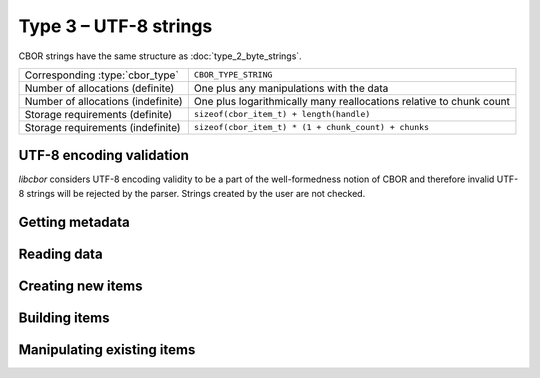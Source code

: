 Type 3 – UTF-8 strings 
=============================

CBOR strings have the same structure as :doc:`type_2_byte_strings`.

==================================  ======================================================
Corresponding :type:`cbor_type`     ``CBOR_TYPE_STRING``
Number of allocations (definite)    One plus any manipulations with the data
Number of allocations (indefinite)  One plus logarithmically many
                                    reallocations relative  to chunk count
Storage requirements (definite)     ``sizeof(cbor_item_t) + length(handle)``
Storage requirements (indefinite)   ``sizeof(cbor_item_t) * (1 + chunk_count) + chunks``
==================================  ======================================================


UTF-8 encoding validation
~~~~~~~~~~~~~~~~~~~~~~~~~~~
*libcbor* considers UTF-8 encoding validity to be a part of the well-formedness notion of CBOR and therefore invalid UTF-8 strings will be rejected by the parser. Strings created by the user are not checked.


Getting metadata
~~~~~~~~~~~~~~~~~

.. doxygenfunction:: cbor_string_length
.. doxygenfunction:: cbor_string_is_definite
.. doxygenfunction:: cbor_string_is_indefinite
.. doxygenfunction:: cbor_string_chunk_count

Reading data
~~~~~~~~~~~~~

.. doxygenfunction:: cbor_string_handle
.. doxygenfunction:: cbor_string_chunks_handle

Creating new items
~~~~~~~~~~~~~~~~~~~~~~~~~~~~~~~~~~~

.. doxygenfunction:: cbor_new_definite_string
.. doxygenfunction:: cbor_new_indefinite_string


Building items
~~~~~~~~~~~~~~~~~~~~~~~~~~~~~~~~~~~
.. doxygenfunction:: cbor_build_string


Manipulating existing items
~~~~~~~~~~~~~~~~~~~~~~~~~~~~~~~~~~~

.. doxygenfunction:: cbor_string_set_handle
.. doxygenfunction:: cbor_string_add_chunk
